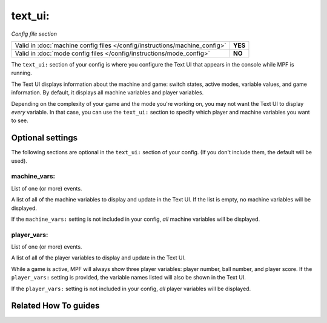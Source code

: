text_ui:
========

*Config file section*

+----------------------------------------------------------------------------+---------+
| Valid in :doc:`machine config files </config/instructions/machine_config>` | **YES** |
+----------------------------------------------------------------------------+---------+
| Valid in :doc:`mode config files </config/instructions/mode_config>`       | **NO**  |
+----------------------------------------------------------------------------+---------+

.. overview

The ``text_ui:`` section of your config is where you configure the Text UI that appears in the console while MPF is running.

The Text UI displays information about the machine and game: switch states, active modes, variable values, and game information. By
default, it displays all machine variables and player variables.

Depending on the complexity of your game and the mode you're working on, you may not want the Text UI to display *every* variable.
In that case, you can use the ``text_ui:`` section to specify which player and machine variables you want to see.

.. config


Optional settings
-----------------

The following sections are optional in the ``text_ui:`` section of your config. (If you don't include them, the default will be used).

machine_vars:
~~~~~~~~~~~~~
List of one (or more) events.

A list of all of the machine variables to display and update in the Text UI.
If the list is empty, no machine variables will be displayed.

If the ``machine_vars:`` setting is not included in your config,
*all* machine variables will be displayed.

player_vars:
~~~~~~~~~~~~
List of one (or more) events.

A list of all of the player variables to display and update in the Text UI.

While a game is active, MPF will always show three player variables: player number, ball number, and player score. If the ``player_vars:`` setting is provided, the variable names listed will also be shown in the Text UI.

If the ``player_vars:`` setting is not included in your config,
*all* player variables will be displayed.


Related How To guides
---------------------

.. todo:: :doc:`/about/help_us_to_write_it`

